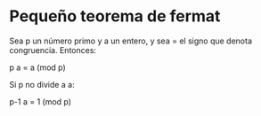 * Pequeño teorema de fermat
Sea p un número primo y a un entero, y sea = el signo que denota congruencia.
Entonces:

 p
a = a (mod p)

Si p no divide a a:

 p-1
a    = 1 (mod p)

